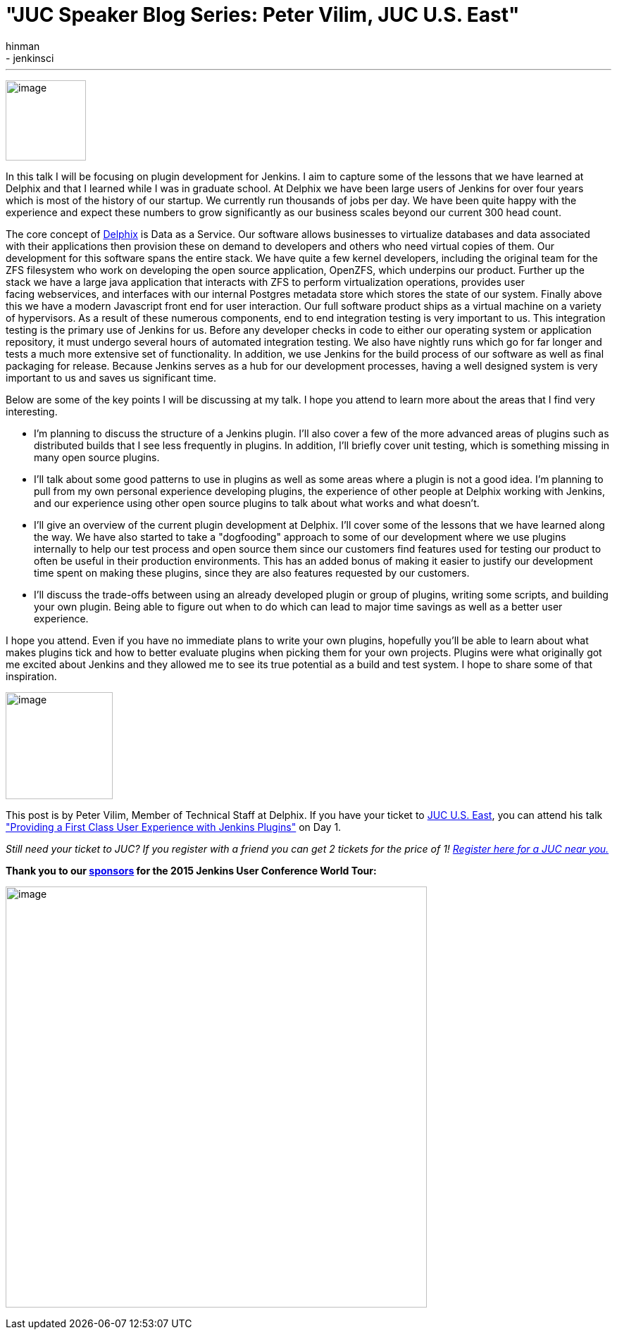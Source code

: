 = "JUC Speaker Blog Series: Peter Vilim, JUC U.S. East"
:nodeid: 557
:created: 1433274636
:tags:
  - general
  - jenkinsci
:author: hinman
---
image:https://jenkins-ci.org/sites/default/files/images/Jenkins_Butler_0.png[image,width=114] +


In this talk I will be focusing on plugin development for Jenkins. I aim to capture some of the lessons that we have learned at Delphix and that I learned while I was in graduate school. At Delphix we have been large users of Jenkins for over four years which is most of the history of our startup. We currently run thousands of jobs per day. We have been quite happy with the experience and expect these numbers to grow significantly as our business scales beyond our current 300 head count.


The core concept of https://www.delphix.com/[Delphix] is Data as a Service. Our software allows businesses to virtualize databases and data associated with their applications then provision these on demand to developers and others who need virtual copies of them. Our development for this software spans the entire stack. We have quite a few kernel developers, including the original team for the ZFS filesystem who work on developing the open source application, OpenZFS, which underpins our product. Further up the stack we have a large java application that interacts with ZFS to perform virtualization operations, provides user +
facing webservices, and interfaces with our internal Postgres metadata store which stores the state of our system. Finally above this we have a modern Javascript front end for user interaction. Our full software product ships as a virtual machine on a variety of hypervisors. As a result of these numerous components, end to end integration testing is very important to us. This integration testing is the primary use of Jenkins for us. Before any developer checks in code to either our operating system or application repository, it must undergo several hours of automated integration testing. We also have nightly runs which go for far longer and tests a much more extensive set of functionality. In addition, we use Jenkins for the build process of our software as well as final packaging for release. Because Jenkins serves as a hub for our development processes, having a well designed system is very important to us and saves us significant time.


Below are some of the key points I will be discussing at my talk. I hope you attend to learn more about the areas that I find very interesting.


* I'm planning to discuss the structure of a Jenkins plugin. I'll also cover a few of the more advanced areas of plugins such as distributed builds that I see less frequently in plugins. In addition, I'll briefly cover unit testing, which is something missing in many open source plugins.
* I'll talk about some good patterns to use in plugins as well as some areas where a plugin is not a good idea. I'm planning to pull from my own personal experience developing plugins, the experience of other people at Delphix working with Jenkins, and our experience using other open source plugins to talk about what works and what doesn't.
* I'll give an overview of the current plugin development at Delphix. I'll cover some of the lessons that we have learned along the way. We have also started to take a "dogfooding" approach to some of our development where we use plugins internally to help our test process and open source them since our customers find features used for testing our product to often be useful in their production environments. This has an added bonus of making it easier to justify our development time spent on making these plugins, since they are also features requested by our customers.
* I'll discuss the trade-offs between using an already developed plugin or group of plugins, writing some scripts, and building your own plugin. Being able to figure out when to do which can lead to major time savings as well as a better user experience.


I hope you attend. Even if you have no immediate plans to write your own plugins, hopefully you'll be able to learn about what makes plugins tick and how to better evaluate plugins when picking them for your own projects. Plugins were what originally got me excited about Jenkins and they allowed me to see its true potential as a build and test system. I hope to share some of that inspiration.


image:https://jenkins-ci.org/sites/default/files/images/01-01-1400-vilim_0.jpg[image,width=152] +


This post is by Peter Vilim, Member of Technical Staff at Delphix. If you have your ticket to https://www.cloudbees.com/jenkins/juc-2015/us-east[JUC U.S. East], you can attend his talk https://www.cloudbees.com/jenkins/juc-2015/abstracts/us-east/01-01-1400-vilim["Providing a First Class User Experience with Jenkins Plugins"] on Day 1.


_Still need your ticket to JUC? If you register with a friend you can get 2 tickets for the price of 1! https://www.cloudbees.com/jenkins/juc-2015/[Register here for a JUC near you.]_


*Thank you to our https://www.cloudbees.com/jenkins/juc-2015/sponsors[sponsors] for the 2015 Jenkins User Conference World Tour:*


image:https://jenkins-ci.org/sites/default/files/images/sponsors-06032015-02_0.png[image,width=598] +
